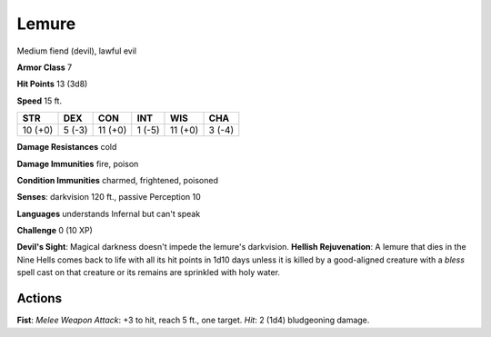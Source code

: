 
.. _srd:lemure:

Lemure
------

Medium fiend (devil), lawful evil

**Armor Class** 7

**Hit Points** 13 (3d8)

**Speed** 15 ft.

+-----------+----------+-----------+----------+-----------+----------+
| STR       | DEX      | CON       | INT      | WIS       | CHA      |
+===========+==========+===========+==========+===========+==========+
| 10 (+0)   | 5 (-3)   | 11 (+0)   | 1 (-5)   | 11 (+0)   | 3 (-4)   |
+-----------+----------+-----------+----------+-----------+----------+

**Damage Resistances** cold

**Damage Immunities** fire, poison

**Condition Immunities** charmed, frightened, poisoned

**Senses**: darkvision 120 ft., passive Perception 10

**Languages** understands Infernal but can't speak

**Challenge** 0 (10 XP)

**Devil's Sight**: Magical darkness doesn't impede the lemure's
darkvision. **Hellish Rejuvenation**: A lemure that dies in the Nine
Hells comes back to life with all its hit points in 1d10 days unless it
is killed by a good-aligned creature with a *bless* spell cast on that
creature or its remains are sprinkled with holy water.

Actions
~~~~~~~~~~~~~~~~~~~~~~~~~~~~~~~~~

**Fist**: *Melee Weapon Attack*: +3 to hit, reach 5 ft., one target.
*Hit*: 2 (1d4) bludgeoning damage.
